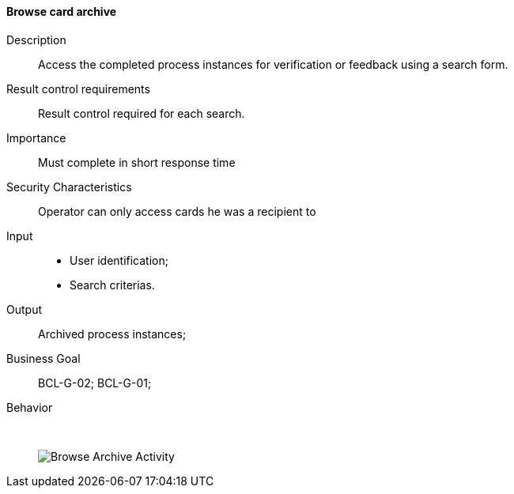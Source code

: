 // Copyright (c) 2018, RTE (http://www.rte-france.com)
//
// This Source Code Form is subject to the terms of the Mozilla Public
// License, v. 2.0. If a copy of the MPL was not distributed with this
// file, You can obtain one at http://mozilla.org/MPL/2.0/.

ifndef::imagesdir[:imagesdir: ../../images]
==== Browse card archive

Description:: Access the completed process instances for verification
or feedback using a search form.
Result control requirements:: Result control required for each search.
Importance:: Must complete in short response time
Security Characteristics:: Operator can only access cards he was a recipient to
Input::
* User identification;
* Search criterias.
Output:: Archived process instances;
Business Goal:: BCL-G-02; BCL-G-01;
Behavior:: &nbsp;
image::02_02_business_activities/Activity_ArchivedCardConsultationActivity_ArchivedCardConsultationProcessActivityDiagram.JPEG[Browse Archive Activity]